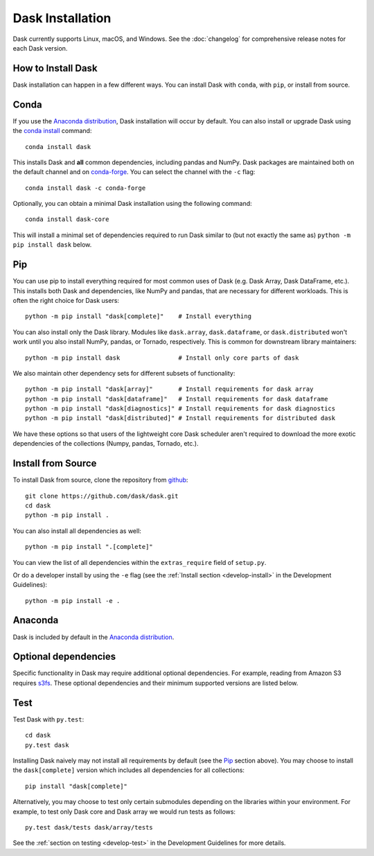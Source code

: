 Dask Installation
=================

.. meta::
    :description: Dask Installation | You can install Dask with conda, pip install Dask, or install from source.

.. _Anaconda distribution: https://www.anaconda.com/download/

Dask currently supports Linux, macOS, and Windows. See the :doc:`changelog`
for comprehensive release notes for each Dask version.

How to Install Dask
-------------------

Dask installation can happen in a few different ways. You can install Dask with ``conda``, with ``pip``, or install from source.

Conda
-----

If you use the `Anaconda distribution`_, Dask installation will occur by default.
You can also install or upgrade Dask using the
`conda install <https://docs.conda.io/projects/conda/en/latest/commands/install.html>`_ command::

   conda install dask

This installs Dask and **all** common dependencies, including pandas and NumPy.
Dask packages are maintained both on the default channel and on `conda-forge <https://conda-forge.github.io/>`_.
You can select the channel with the ``-c`` flag::

    conda install dask -c conda-forge

Optionally, you can obtain a minimal Dask installation using the following command::

   conda install dask-core

This will install a minimal set of dependencies required to run Dask similar to (but not exactly the same as) ``python -m pip install dask`` below.

Pip
---

You can use pip to install everything required for most common uses of Dask
(e.g. Dask Array, Dask DataFrame, etc.).
This installs both Dask and dependencies, like NumPy and pandas,
that are necessary for different workloads. This is often the right
choice for Dask users::

   python -m pip install "dask[complete]"    # Install everything

You can also install only the Dask library.  Modules like ``dask.array``,
``dask.dataframe``, or ``dask.distributed`` won't work until you also install NumPy,
pandas, or Tornado, respectively.  This is common for downstream library
maintainers::

   python -m pip install dask                # Install only core parts of dask

We also maintain other dependency sets for different subsets of functionality::

   python -m pip install "dask[array]"       # Install requirements for dask array
   python -m pip install "dask[dataframe]"   # Install requirements for dask dataframe
   python -m pip install "dask[diagnostics]" # Install requirements for dask diagnostics
   python -m pip install "dask[distributed]" # Install requirements for distributed dask

We have these options so that users of the lightweight core Dask scheduler
aren't required to download the more exotic dependencies of the collections
(Numpy, pandas, Tornado, etc.).

Install from Source
-------------------

To install Dask from source, clone the repository from `github
<https://github.com/dask/dask>`_::

    git clone https://github.com/dask/dask.git
    cd dask
    python -m pip install .

You can also install all dependencies as well::

    python -m pip install ".[complete]"

You can view the list of all dependencies within the ``extras_require`` field
of ``setup.py``.

Or do a developer install by using the ``-e`` flag
(see the :ref:`Install section <develop-install>` in the Development Guidelines)::

    python -m pip install -e .

Anaconda
--------

Dask is included by default in the `Anaconda distribution`_.

Optional dependencies
---------------------

Specific functionality in Dask may require additional optional dependencies.
For example, reading from Amazon S3 requires `s3fs`_.
These optional dependencies and their minimum supported versions are listed below.

+------------------+-----------------+---------------------------------------------------------------------------------------------------------+
| Dependency       | Version         | Description                                                                                             |
+==================+=================+=========================================================================================================+
| `bokeh`_         | ``>=2.4.2``     | Generate profiles of Dask execution (required for ``dask.diagnostics``)                                 |
+------------------+-----------------+---------------------------------------------------------------------------------------------------------+
| `cachey`_        | ``>=0.1.1``     | Use caching for computation                                                                             |
+------------------+-----------------+---------------------------------------------------------------------------------------------------------+
| `cityhash`_      | ``>=0.2.4``     | Use CityHash and FarmHash hash functions for array hashing (~2x faster than MurmurHash)                 |
+------------------+-----------------+---------------------------------------------------------------------------------------------------------+
| `crick`_         | ``>=0.0.3``     | Use ``tdigest`` internal method for dataframe statistics computation                                    |
+------------------+-----------------+---------------------------------------------------------------------------------------------------------+
| `cytoolz`_       | ``>=0.11.0``    | Faster cythonized implementation of internal iterators, functions, and dictionaries                     |
+------------------+-----------------+---------------------------------------------------------------------------------------------------------+
| `dask-ml`_       | ``>=1.4.0``     | Common machine learning functions scaled with Dask                                                      |
+------------------+-----------------+---------------------------------------------------------------------------------------------------------+
| `fastavro`_      | ``>=1.1.0``    | Storing and reading data from Apache Avro files                                                         |
+------------------+-----------------+---------------------------------------------------------------------------------------------------------+
| `fastparquet`_   | ``>=0.8.2``     | Storing and reading data from Apache Parquet files                                                      |
+------------------+-----------------+---------------------------------------------------------------------------------------------------------+
| `gcsfs`_         | ``>=2021.9.0``  | Storing and reading data located in Google Cloud Storage                                                |
+------------------+-----------------+---------------------------------------------------------------------------------------------------------+
| `graphviz`_      | ``>=0.8.4``     | Graph visualization using the graphviz engine                                                           |
+------------------+-----------------+---------------------------------------------------------------------------------------------------------+
| `h5py`_          | ``>=2.10.0``    | Storing array data in hdf5 files                                                                        |
+------------------+-----------------+---------------------------------------------------------------------------------------------------------+
| `ipycytoscape`_  | ``>=1.0.1``     | Graph visualization using the cytoscape engine                                                          |
+------------------+-----------------+---------------------------------------------------------------------------------------------------------+
| `IPython`_       | ``>=7.16.1``     | Write graph visualizations made with graphviz engine to file                                            |
+------------------+-----------------+---------------------------------------------------------------------------------------------------------+
| `jinja2`_        | ``>=2.10.3``    | HTML representations of Dask objects in Jupyter notebooks (required for ``dask.diagnostics``)           |
+------------------+-----------------+---------------------------------------------------------------------------------------------------------+
| `lz4`_           | ``>=4.3.2``     | Transparent use of lz4 compression algorithm                                                            |
+------------------+-----------------+---------------------------------------------------------------------------------------------------------+
| `matplotlib`_    | ``>=3.4.1``     | Color map support for graph visualization                                                               |
+------------------+-----------------+---------------------------------------------------------------------------------------------------------+
| `mimesis`_       | ``>=5.3.0``     | Random bag data generation with :func:`dask.datasets.make_people`                                       |
+------------------+-----------------+---------------------------------------------------------------------------------------------------------+
| `mmh3`_          | ``>=2.5.1``     | Use MurmurHash hash functions for array hashing (~8x faster than SHA1)                                  |
+------------------+-----------------+---------------------------------------------------------------------------------------------------------+
| `numpy`_         | ``>=1.21``      | Required for ``dask.array``                                                                             |
+------------------+-----------------+---------------------------------------------------------------------------------------------------------+
| `pandas`_        | ``>=1.3``       | Required for ``dask.dataframe``                                                                         |
+------------------+-----------------+---------------------------------------------------------------------------------------------------------+
| `psutil`_        | ``>=5.7.2``     | Factor CPU affinity into CPU count, intelligently infer blocksize when reading CSV files                |
+------------------+-----------------+---------------------------------------------------------------------------------------------------------+
| `pyarrow`_       | ``>=7.0``       | Support for Apache Arrow datatypes & engine when storing/reading Apache ORC or Parquet files            |
+------------------+-----------------+---------------------------------------------------------------------------------------------------------+
| `python-snappy`_ | ``>=0.5.4``     | Snappy compression to bs used when storing/reading Avro or Parquet files                                |
+------------------+-----------------+---------------------------------------------------------------------------------------------------------+
| `s3fs`_          | ``>=2021.9.0``  | Storing and reading data located in Amazon S3                                                           |
+------------------+-----------------+---------------------------------------------------------------------------------------------------------+
| `scipy`_         | ``>=1.5.2``     | Required for ``dask.array.stats``, ``dask.array.fft``, and :func:`dask.array.linalg.lu`                 |
+------------------+-----------------+---------------------------------------------------------------------------------------------------------+
| `sparse`_        | ``>=0.12.0``    | Use sparse arrays as backend for dask arrays                                                            |
+------------------+-----------------+---------------------------------------------------------------------------------------------------------+
| `sqlalchemy`_    | ``>=1.4.16``    | Writing and reading from SQL databases                                                                  |
+------------------+-----------------+---------------------------------------------------------------------------------------------------------+
| `tblib`_         | ``>=1.6.0``     | Serialization of worker traceback objects                                                               |
+------------------+-----------------+---------------------------------------------------------------------------------------------------------+
| `tiledb`_        | ``>=0.8.1``     | Storing and reading data from TileDB files                                                              |
+------------------+-----------------+---------------------------------------------------------------------------------------------------------+
| `xxhash`_        | ``>=2.0.0``     | Use xxHash hash functions for array hashing (~2x faster than MurmurHash, slightly slower than CityHash) |
+------------------+-----------------+---------------------------------------------------------------------------------------------------------+
| `zarr`_          | ``>=2.12.0``    | Storing and reading data from Zarr files                                                                |
+------------------+-----------------+---------------------------------------------------------------------------------------------------------+

Test
----

Test Dask with ``py.test``::

    cd dask
    py.test dask

Installing Dask naively may not install all requirements by default (see the `Pip`_ section above).
You may choose to install the ``dask[complete]`` version which includes
all dependencies for all collections::

    pip install "dask[complete]"

Alternatively, you may choose to test
only certain submodules depending on the libraries within your environment.
For example, to test only Dask core and Dask array we would run tests as
follows::

    py.test dask/tests dask/array/tests

See the :ref:`section on testing <develop-test>` in the Development Guidelines for more details.

.. _Anaconda distribution: https://www.anaconda.com/download/
.. _s3fs: https://s3fs.readthedocs.io/en/latest/
.. _bokeh: https://bokeh.org/
.. _cachey: https://github.com/dask/cachey
.. _cityhash: https://github.com/escherba/python-cityhash
.. _crick: https://github.com/dask/crick
.. _cytoolz: https://github.com/pytoolz/cytoolz
.. _dask-ml: https://ml.dask.org/
.. _fastavro: https://fastavro.readthedocs.io/en/latest/
.. _fastparquet: https://github.com/dask/fastparquet
.. _graphviz: https://graphviz.readthedocs.io/en/stable/
.. _gcsfs: https://gcsfs.readthedocs.io/en/latest/
.. _h5py: https://www.h5py.org/
.. _ipycytoscape: https://ipycytoscape.readthedocs.io/en/master/index.html
.. _IPython: https://ipython.org/
.. _jinja2: https://jinja.palletsprojects.com/
.. _lz4: https://python-lz4.readthedocs.io/en/stable/index.html
.. _matplotlib: https://matplotlib.org/
.. _mimesis: https://mimesis.name/en/master/
.. _mmh3: https://github.com/hajimes/mmh3
.. _numpy: https://numpy.org/
.. _pandas: https://pandas.pydata.org/
.. _psutil: https://psutil.readthedocs.io/en/latest/
.. _pyarrow: https://arrow.apache.org/docs/python/index.html
.. _python-snappy: https://github.com/andrix/python-snappy
.. _scikit-image: https://scikit-image.org/
.. _scipy: https://scipy.org/
.. _sparse: https://sparse.pydata.org/en/stable/
.. _sqlalchemy: https://www.sqlalchemy.org/
.. _tblib: https://python-tblib.readthedocs.io/en/latest/readme.html
.. _tiledb: https://github.com/TileDB-Inc/TileDB-Py
.. _xxhash: https://github.com/ifduyue/python-xxhash
.. _zarr: https://zarr.readthedocs.io/en/stable/index.html
